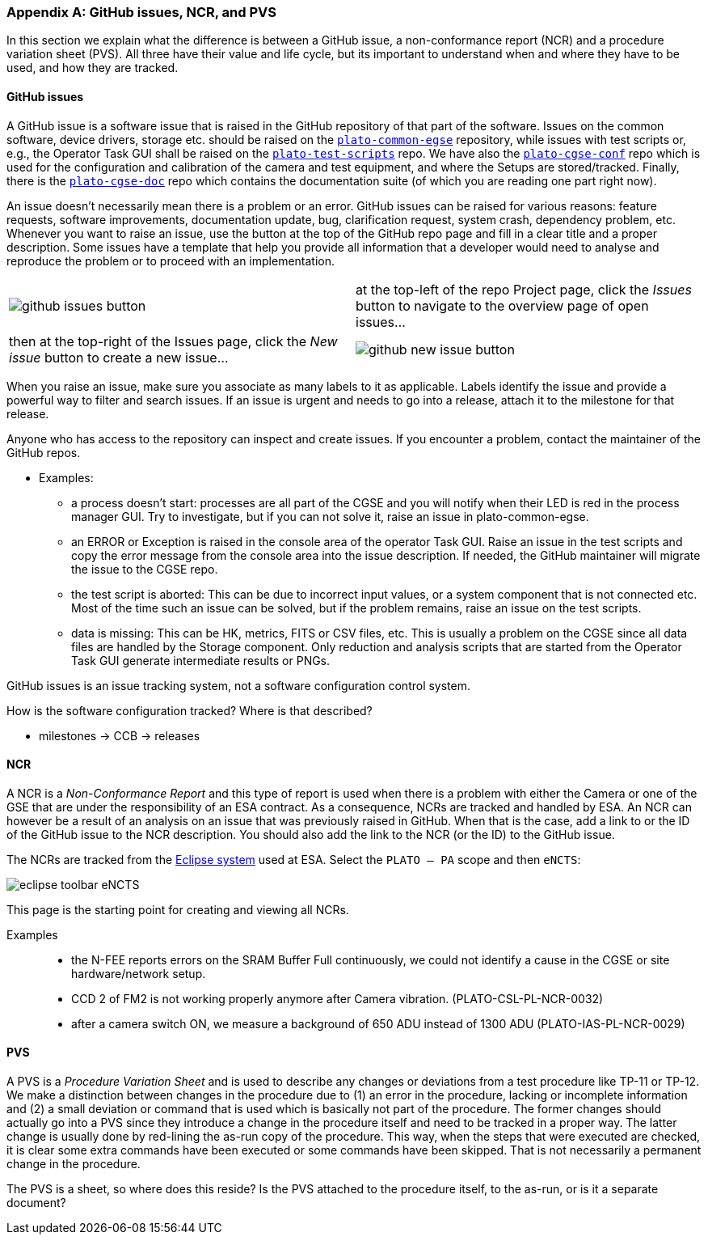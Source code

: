 [#app-issue-ncr-pvs]
[appendix]
=== GitHub issues, NCR, and PVS

In this section we explain what the difference is between a GitHub issue, a non-conformance report (NCR) and a procedure variation sheet (PVS). All three have their value and life cycle, but its important to understand when and where they have to be used, and how they are tracked.

==== GitHub issues

A GitHub issue is a software issue that is raised in the GitHub repository of that part of the software. Issues on the common software, device drivers, storage etc. should be raised on the https://github.com/IvS-KULeuven/plato-common-egse[`plato-common-egse`] repository, while issues with test scripts or, e.g., the Operator Task GUI shall be raised on the https://github.com/IvS-KULeuven/plato-test-scripts[`plato-test-scripts`] repo. We have also the https://github.com/IvS-KULeuven/plato-cgse-conf[`plato-cgse-conf`] repo which is used for the configuration and calibration of the camera and test equipment, and where the Setups are stored/tracked. Finally, there is the https://github.com/IvS-KULeuven/plato-cgse-doc[`plato-cgse-doc`] repo which contains the documentation suite (of which you are reading one part right now).

An issue doesn't necessarily mean there is a problem or an error. GitHub issues can be raised for various reasons: feature requests, software improvements, documentation update, bug, clarification request, system crash, dependency problem, etc. Whenever you want to raise an issue, use the button at the top of the GitHub repo page and fill in a clear title and a proper description. Some issues have a template that help you provide all information that a developer would need to analyse and reproduce the problem or to proceed with an implementation.

[cols="1,1"]
|===
a|image::../images/github-issues-button.png[]
|at the top-left of the repo Project page, click the _Issues_ button to navigate to the overview page of open issues...

|then at the top-right of the Issues page, click the _New issue_ button to create a new issue...
a|image::../images/github-new-issue-button.png[]
|===

When you raise an issue, make sure you associate as many labels to it as applicable. Labels identify the issue and provide a powerful way to filter and search issues. If an issue is urgent and needs to go into a release, attach it to the milestone for that release.

Anyone who has access to the repository can inspect and create issues. If you encounter a problem, contact the maintainer of the GitHub repos.


* Examples:
** a process doesn't start: processes are all part of the CGSE and you will notify when their LED is red in the process manager GUI. Try to investigate, but if you can not solve it, raise an issue in plato-common-egse.
** an ERROR or Exception is raised in the console area of the operator Task GUI. Raise an issue in the test scripts and copy the error message from the console area into the issue description. If needed, the GitHub maintainer will migrate the issue to the CGSE repo.
** the test script is aborted: This can be due to incorrect input values, or a system component that is not connected etc. Most of the time such an issue can be solved, but if the problem remains, raise an issue on the test scripts.
** data is missing: This can be HK, metrics, FITS or CSV files, etc. This is usually a problem on the CGSE since all data files are handled by the Storage component. Only reduction and analysis scripts that are started from the Operator Task GUI generate intermediate results or PNGs.

GitHub issues is an issue tracking system, not a software configuration control system.

How is the software configuration tracked? Where is that described?

* milestones -> CCB -> releases


==== NCR

A NCR is a _Non-Conformance Report_ and this type of report is used when there is a problem with either the Camera or one of the GSE that are under the responsibility of an ESA contract. As a consequence, NCRs are tracked and handled by ESA. An NCR can however be a result of an analysis on an issue that was previously raised in GitHub. When that is the case, add a link to or the ID of the GitHub issue to the NCR description. You should also add the link to the NCR (or the ID) to the GitHub issue.

The NCRs are tracked from the https://sre-polaris.esa.int/eclipse/[Eclipse system] used at ESA. Select the `PLATO – PA` scope and then `eNCTS`:

image::../images/eclipse-toolbar-eNCTS.png[]

This page is the starting point for creating and viewing all NCRs.

Examples::

* the N-FEE reports errors on the SRAM Buffer Full continuously, we could not identify a cause in the CGSE or site hardware/network setup.
* CCD 2 of FM2 is not working properly anymore after Camera vibration. (PLATO-CSL-PL-NCR-0032)
* after a camera switch ON, we measure a background of 650 ADU instead of 1300 ADU (PLATO-IAS-PL-NCR-0029)


==== PVS

A PVS is a _Procedure Variation Sheet_ and is used to describe any changes or deviations from a test procedure like TP-11 or TP-12. We make a distinction between changes in the procedure due to (1) an error in the procedure, lacking or incomplete information and (2) a small deviation or command that is used which is basically not part of the procedure. The former changes should actually go into a PVS since they introduce a change in the procedure itself and need to be tracked in a proper way. The latter change is usually done by red-lining the as-run copy of the procedure. This way, when the steps that were executed are checked, it is clear some extra commands have been executed or some commands have been skipped. That is not necessarily a permanent change in the procedure.

The PVS is a sheet, so where does this reside? Is the PVS attached to the procedure itself, to the as-run, or is it a separate document?
